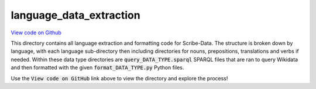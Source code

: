 language_data_extraction
========================

`View code on Github <https://github.com/scribe-org/Scribe-Data/tree/main/src/scribe_data/language_data_extraction>`_

This directory contains all language extraction and formatting code for Scribe-Data. The structure is broken down by language, with each language sub-directory then including directories for nouns, prepositions, translations and verbs if needed. Within these data type directories are :code:`query_DATA_TYPE.sparql` SPARQL files that are ran to query Wikidata and then formatted with the given :code:`format_DATA_TYPE.py` Python files.

Use the :code:`View code on GitHub` link above to view the directory and explore the process!
